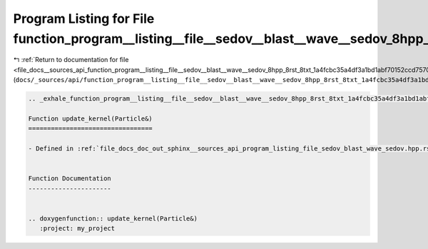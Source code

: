 
.. _program_listing_file_docs__sources_api_function_program__listing__file__sedov__blast__wave__sedov_8hpp_8rst_8txt_1a4fcbc35a4df3a1bd1abf70152ccd7570.rst.txt:

Program Listing for File function_program__listing__file__sedov__blast__wave__sedov_8hpp_8rst_8txt_1a4fcbc35a4df3a1bd1abf70152ccd7570.rst.txt
=============================================================================================================================================

|exhale_lsh| :ref:`Return to documentation for file <file_docs__sources_api_function_program__listing__file__sedov__blast__wave__sedov_8hpp_8rst_8txt_1a4fcbc35a4df3a1bd1abf70152ccd7570.rst.txt>` (``docs/_sources/api/function_program__listing__file__sedov__blast__wave__sedov_8hpp_8rst_8txt_1a4fcbc35a4df3a1bd1abf70152ccd7570.rst.txt``)

.. |exhale_lsh| unicode:: U+021B0 .. UPWARDS ARROW WITH TIP LEFTWARDS

.. code-block:: cpp

   .. _exhale_function_program__listing__file__sedov__blast__wave__sedov_8hpp_8rst_8txt_1a4fcbc35a4df3a1bd1abf70152ccd7570:
   
   Function update_kernel(Particle&)
   =================================
   
   - Defined in :ref:`file_docs_doc_out_sphinx__sources_api_program_listing_file_sedov_blast_wave_sedov.hpp.rst.txt`
   
   
   Function Documentation
   ----------------------
   
   
   .. doxygenfunction:: update_kernel(Particle&)
      :project: my_project
